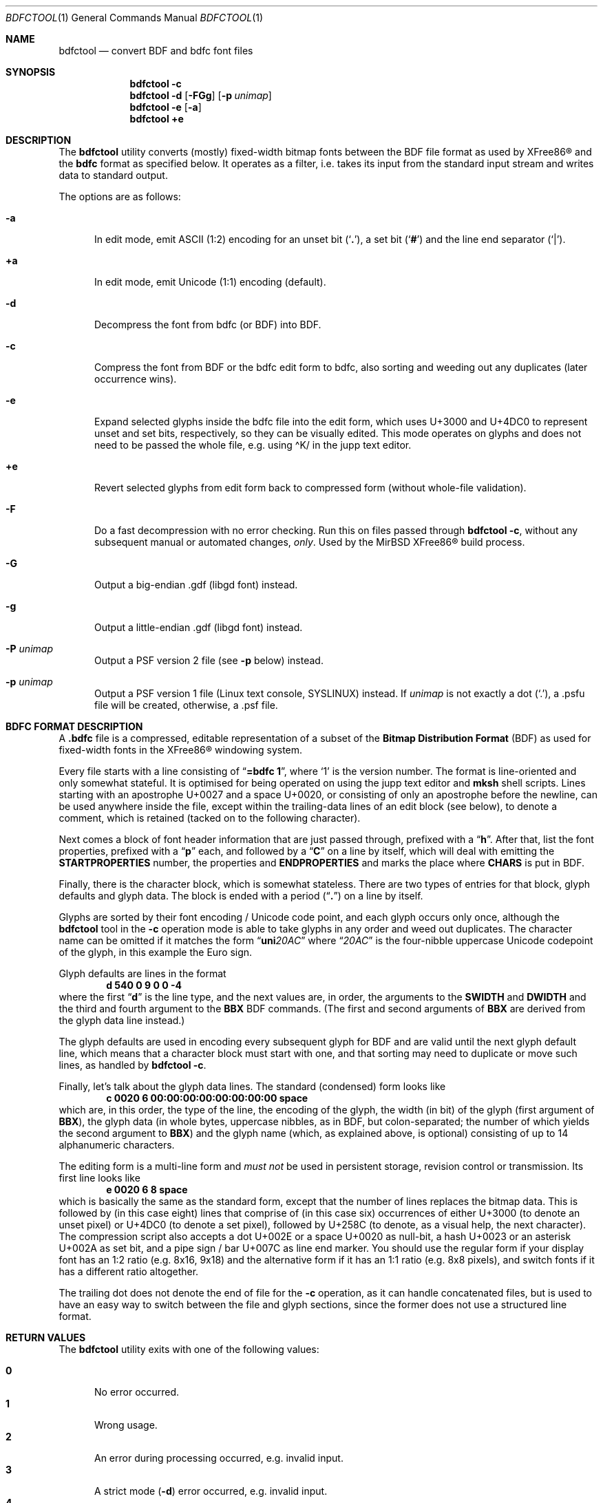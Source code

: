 .\" $MirOS: X11/extras/bdfctool/bdfctool.1,v 1.21 2020/09/04 22:36:59 tg Exp $
.\"-
.\" Copyright (c) 2008, 2009, 2010, 2012, 2013, 2015, 2016, 2018,
.\"		  2019, 2020
.\"	mirabilos <m@mirbsd.org>
.\"-
.\" Try to make GNU groff and AT&T nroff more compatible
.\" * ` generates ‘ in gnroff, so use \`
.\" * ' generates ’ in gnroff, \' generates ´, so use \*(aq
.\" * - generates ‐ in gnroff, \- generates −, so .tr it to -
.\"   thus use - for hyphens and \- for minus signs and option dashes
.\" * ~ is size-reduced and placed atop in groff, so use \*(TI
.\" * ^ is size-reduced and placed atop in groff, so use \*(ha
.\" * \(en does not work in nroff, so use \*(en for a solo en dash
.\" *   and \*(EM for a correctly spaced em dash
.\" * <>| are problematic, so redefine and use \*(Lt\*(Gt\*(Ba
.\" Also make sure to use \& *before* a punctuation char that is to not
.\" be interpreted as punctuation, and especially with two-letter words
.\" but also (after) a period that does not end a sentence (“e.g.\&”).
.\" The section after the "doc" macropackage has been loaded contains
.\" additional code to convene between the UCB mdoc macropackage (and
.\" its variant as BSD mdoc in groff) and the GNU mdoc macropackage.
.\"
.ie \n(.g \{\
.	if \*[.T]ascii .tr \-\N'45'
.	if \*[.T]latin1 .tr \-\N'45'
.	if \*[.T]utf8 .tr \-\N'45'
.	ds <= \[<=]
.	ds >= \[>=]
.	ds Rq \[rq]
.	ds Lq \[lq]
.	ds sL \(aq
.	ds sR \(aq
.	if \*[.T]utf8 .ds sL `
.	if \*[.T]ps .ds sL `
.	if \*[.T]utf8 .ds sR '
.	if \*[.T]ps .ds sR '
.	ds aq \(aq
.	ds TI \(ti
.	ds ha \(ha
.	ds en \(en
.\}
.el \{\
.	ds aq '
.	ds TI ~
.	ds ha ^
.	ds en \(em
.\}
.ie n \{\
.	ds EM \ \*(en\ \&
.\}
.el \{\
.	ds EM \f(TR\^\(em\^\fP
.\}
.\"
.\" Implement .Dd with the Mdocdate RCS keyword
.\"
.rn Dd xD
.de Dd
.ie \\$1$Mdocdate: \{\
.	xD \\$2 \\$3, \\$4
.\}
.el .xD \\$1 \\$2 \\$3 \\$4 \\$5 \\$6 \\$7 \\$8
..
.\"
.\" .Dd must come before definition of .Mx, because when called
.\" with -mandoc, it might implement .Mx itself, but we want to
.\" use our own definition. And .Dd must come *first*, always.
.\"
.Dd $Mdocdate: September 4 2020 $
.\"
.\" Check which macro package we use, and do other -mdoc setup.
.\"
.ie \n(.g \{\
.	if \*[.T]utf8 .tr \[la]\*(Lt
.	if \*[.T]utf8 .tr \[ra]\*(Gt
.	ie d volume-ds-1 .ds tT gnu
.	el .ie d doc-volume-ds-1 .ds tT gnp
.	el .ds tT bsd
.\}
.el .ds tT ucb
.\"
.\" Implement .Mx (MirBSD)
.\"
.ie "\*(tT"gnu" \{\
.	eo
.	de Mx
.	nr curr-font \n[.f]
.	nr curr-size \n[.ps]
.	ds str-Mx \f[\n[curr-font]]\s[\n[curr-size]u]
.	ds str-Mx1 \*[Tn-font-size]\%MirBSD\*[str-Mx]
.	if !\n[arg-limit] \
.	if \n[.$] \{\
.	ds macro-name Mx
.	parse-args \$@
.	\}
.	if (\n[arg-limit] > \n[arg-ptr]) \{\
.	nr arg-ptr +1
.	ie (\n[type\n[arg-ptr]] == 2) \
.	as str-Mx1 \~\*[arg\n[arg-ptr]]
.	el \
.	nr arg-ptr -1
.	\}
.	ds arg\n[arg-ptr] "\*[str-Mx1]
.	nr type\n[arg-ptr] 2
.	ds space\n[arg-ptr] "\*[space]
.	nr num-args (\n[arg-limit] - \n[arg-ptr])
.	nr arg-limit \n[arg-ptr]
.	if \n[num-args] \
.	parse-space-vector
.	print-recursive
..
.	ec
.	ds sP \s0
.	ds tN \*[Tn-font-size]
.\}
.el .ie "\*(tT"gnp" \{\
.	eo
.	de Mx
.	nr doc-curr-font \n[.f]
.	nr doc-curr-size \n[.ps]
.	ds doc-str-Mx \f[\n[doc-curr-font]]\s[\n[doc-curr-size]u]
.	ds doc-str-Mx1 \*[doc-Tn-font-size]\%MirBSD\*[doc-str-Mx]
.	if !\n[doc-arg-limit] \
.	if \n[.$] \{\
.	ds doc-macro-name Mx
.	doc-parse-args \$@
.	\}
.	if (\n[doc-arg-limit] > \n[doc-arg-ptr]) \{\
.	nr doc-arg-ptr +1
.	ie (\n[doc-type\n[doc-arg-ptr]] == 2) \
.	as doc-str-Mx1 \~\*[doc-arg\n[doc-arg-ptr]]
.	el \
.	nr doc-arg-ptr -1
.	\}
.	ds doc-arg\n[doc-arg-ptr] "\*[doc-str-Mx1]
.	nr doc-type\n[doc-arg-ptr] 2
.	ds doc-space\n[doc-arg-ptr] "\*[doc-space]
.	nr doc-num-args (\n[doc-arg-limit] - \n[doc-arg-ptr])
.	nr doc-arg-limit \n[doc-arg-ptr]
.	if \n[doc-num-args] \
.	doc-parse-space-vector
.	doc-print-recursive
..
.	ec
.	ds sP \s0
.	ds tN \*[doc-Tn-font-size]
.\}
.el \{\
.	de Mx
.	nr cF \\n(.f
.	nr cZ \\n(.s
.	ds aa \&\f\\n(cF\s\\n(cZ
.	if \\n(aC==0 \{\
.		ie \\n(.$==0 \&MirBSD\\*(aa
.		el .aV \\$1 \\$2 \\$3 \\$4 \\$5 \\$6 \\$7 \\$8 \\$9
.	\}
.	if \\n(aC>\\n(aP \{\
.		nr aP \\n(aP+1
.		ie \\n(C\\n(aP==2 \{\
.			as b1 \&MirBSD\ #\&\\*(A\\n(aP\\*(aa
.			ie \\n(aC>\\n(aP \{\
.				nr aP \\n(aP+1
.				nR
.			\}
.			el .aZ
.		\}
.		el \{\
.			as b1 \&MirBSD\\*(aa
.			nR
.		\}
.	\}
..
.\}
.\"-
.Dt BDFCTOOL 1
.Os MirBSD
.Sh NAME
.Nm bdfctool
.Nd convert BDF and bdfc font files
.Sh SYNOPSIS
.Nm
.Fl c
.Nm
.Fl d
.Op Fl FGg
.Op Fl p Ar unimap
.Nm
.Fl e
.Op Fl a
.Nm
.Ic +e
.Sh DESCRIPTION
The
.Nm
utility converts (mostly) fixed-width bitmap fonts between the
.Tn BDF
file format as used by
.Tn XFree86\(rg
and the
.Ic bdfc
format as specified below.
It operates as a filter, i.e. takes its input from the standard
input stream and writes data to standard output.
.Pp
The options are as follows:
.Bl -tag -width XXX
.It Fl a
In edit mode, emit ASCII (1:2) encoding for an unset bit
.Pq Sq Li \&. ,
a set bit
.Pq Sq Li \&#
and the line end separator
.Pq Sq Li \&\*(Ba .
.It Ic +a
In edit mode, emit Unicode (1:1) encoding (default).
.It Fl d
Decompress the font from bdfc
.Pq or Tn BDF
into
.Tn BDF .
.It Fl c
Compress the font from
.Tn BDF
or the bdfc edit form to bdfc, also sorting and weeding out
any duplicates (later occurrence wins).
.It Fl e
Expand selected glyphs inside the bdfc file into the edit form,
which uses U+3000 and U+4DC0 to represent unset and set bits,
respectively, so they can be visually edited.
This mode operates on glyphs and does not need to be passed the
whole file, e.g. using \*(haK/ in the jupp text editor.
.It Ic +e
Revert selected glyphs from edit form back to compressed form
.Pq without whole-file validation .
.It Fl F
Do a fast decompression with no error checking.
Run this on files passed through
.Nm
.Fl c ,
without any subsequent manual or automated changes,
.Em only .
Used by the
.Mx
.Tn XFree86\(rg
build process.
.It Fl G
Output a big-endian .gdf (libgd font) instead.
.It Fl g
Output a little-endian .gdf (libgd font) instead.
.It Fl P Ar unimap
Output a PSF version 2 file
.Pq see Fl p No below
instead.
.It Fl p Ar unimap
Output a PSF version 1 file (Linux text console, SYSLINUX) instead.
If
.Ar unimap
is not exactly a dot
.Pq Sq .\& ,
a .psfu file will be created, otherwise, a .psf file.
.El
.Sh BDFC FORMAT DESCRIPTION
A
.Ic \&.bdfc
file is a compressed, editable representation of a subset of the
.Ic Bitmap Distribution Format Pq BDF
as used for fixed-width fonts in the
.Tn XFree86\(rg
windowing system.
.Pp
Every file starts with a line consisting of
.Dq Li "=bdfc 1" ,
where
.Ql \&1
is the version number.
The format is line-oriented and only somewhat stateful.
It is optimised for being operated on using the jupp text editor and
.Nm mksh
shell scripts.
Lines starting with an apostrophe U+0027 and a space U+0020, or
consisting of only an apostrophe before the newline, can be
used anywhere inside the file, except within the trailing-data lines
of an edit block (see below), to denote a comment, which is retained
(tacked on to the following character).
.Pp
Next comes a block of font header information that are just
passed through, prefixed with a
.Dq Li h .
After that, list the font properties, prefixed with a
.Dq Li p
each, and followed by a
.Dq Li C
on a line by itself, which will deal with emitting the
.Li STARTPROPERTIES
number, the properties and
.Li ENDPROPERTIES
and marks the place where
.Li CHARS
is put in
.Tn BDF .
.Pp
Finally, there is the character block, which is somewhat stateless.
There are two types of entries for that block, glyph defaults and glyph data.
The block is ended with a period
.Pq Dq Li \&.
on a line by itself.
.Pp
Glyphs are sorted by their font encoding / Unicode code point, and each
glyph occurs only once, although the
.Nm
tool in the
.Fl c
operation mode is able to take glyphs in any order and weed out duplicates.
The character name can be omitted if it matches the form
.Dq Li uni Ns Ar 20AC
where
.Dq Ar 20AC
is the four-nibble uppercase Unicode codepoint of the glyph, in this
example the Euro sign.
.Pp
Glyph defaults are lines in the format
.Dl d 540 0 9 0 0 \-4
where the first
.Dq Li d
is the line type, and the next values are, in order, the arguments to the
.Li SWIDTH
and
.Li DWIDTH
and the third and fourth argument to the
.Li BBX
.Tn BDF
commands.
(The first and second arguments of
.Li BBX
are derived from the glyph data line instead.)
.Pp
The glyph defaults are used in encoding every subsequent glyph for
.Tn BDF
and are valid until the next glyph default line, which means that
a character block must start with one, and that sorting may need
to duplicate or move such lines, as handled by
.Nm
.Fl c .
.Pp
Finally, let's talk about the glyph data lines.
The standard (condensed) form looks like
.Dl c 0020 6 00:00:00:00:00:00:00:00 space
which are, in this order, the type of the line, the encoding of
the glyph, the width (in bit) of the glyph (first argument of
.Li BBX ) ,
the glyph data (in whole bytes, uppercase nibbles, as in
.Tn BDF ,
but colon-separated; the number of which yields the second argument to
.Li BBX )
and the glyph name (which, as explained above, is optional)
consisting of up to 14 alphanumeric characters.
.Pp
The editing form is a multi-line form and
.Em must not
be used in persistent storage, revision control or transmission.
Its first line looks like
.Dl e 0020 6 8 space
which is basically the same as the standard form, except that the
number of lines replaces the bitmap data.
This is followed by (in this case eight) lines that comprise of
(in this case six) occurrences of either U+3000 (to denote an unset
pixel) or U+4DC0 (to denote a set pixel), followed by U+258C (to
denote, as a visual help, the next character).
The compression script also accepts a dot U+002E or a space U+0020
as null-bit, a hash U+0023 or an asterisk U+002A as set bit, and a
pipe sign / bar U+007C as line end marker.
You should use the regular form if your display font has an 1:2
ratio (e.g. 8x16, 9x18) and the alternative form if it has an 1:1
ratio (e.g. 8x8 pixels), and switch fonts if it has a different
ratio altogether.
.Pp
The trailing dot does not denote the end of file for the
.Fl c
operation, as it can handle concatenated files, but is used
to have an easy way to switch between the file and glyph sections,
since the former does not use a structured line format.
.Sh RETURN VALUES
The
.Nm
utility exits with one of the following values:
.Pp
.Bl -tag -width XXX -compact
.It Li 0
No error occurred.
.It Li 1
Wrong usage.
.It Li 2
An error during processing occurred, e.g. invalid input.
.It Li 3
A strict mode
.Pq Fl d
error occurred, e.g. invalid input.
.It Li 4
An error in an external program, such as
.Xr mktemp 1 ,
occurred.
.It Li 5
The input lines are not comprised solely of printable
.Tn ASCII .
.El
.Sh EXAMPLES
The following example should be a minimal valid font demonstrating
all features of the bdfc format:
.Bd -literal
=bdfc 1
\&' $ucs\-fonts: 4x6.bdf,v 1.5 2002\-08\-26 18:05:49+01 mgk25 Rel $
hFONT \-Misc\-Fixed\-Medium\-R\-Normal\-\-6\-60\-75\-75\-C\-40\-ISO10646\-1
hSIZE 6 75 75
hFONTBOUNDINGBOX 4 6 0 \-1
pFONT_ASCENT 5
pFONT_DESCENT 1
pDEFAULT_CHAR 0
C
d 640 0 4 0 0 \-1
e 0000 4 6 char0
#.#.\*(Ba
\&....\*(Ba
#.#.\*(Ba
\&....\*(Ba
#.#.\*(Ba
\&....\*(Ba
c 0020 4 00:00:00:00:00:00 space
c 018F 4 00:C0:60:A0:40:00
\&.
.Ed
.Sh SEE ALSO
.Xr bdftopcf 1 ,
.Xr fstobdf 1
.Pp
The
.Tn XFree86\(rg
.Ic Bitmap Distribution Format ,
version 2.1, specification
.Pp
.Pa http://php.net/manual/en/function.imageloadfont.php
.Sh AUTHORS
.An mirabilos Aq m@mirbsd.org
wrote this tool because
.Xr cvs 1
does not scale for multi-thousand-line files,
to have a one-line-per-glyph format that matches
.Tn BDF .
Export to other formats was added later to have a Copyfree font toolkit.
.Sh CAVEATS
.Nm
has its own ideas of how a
.Tn BDF
font file should look like, and if you deviate from that,
you might get an error; although, support for more features
can surely be added.
More input validation would be nice.
.Pp
.Dq Li ENCODING \-1
support is missing.
The glyph encoding is currently treated as the primary key;
values from 0000 to FFFF inclusive are valid, the zero-padding
is mandatory.
.Pp
The current practical limit on glyph width is 32.
0-bit wide glyphs cause an error; those with height 0 are
silently converted to an unset 1x1 bitmap.
PSF version 1 fonts require the width to be 8.
.Pp
Passing a
.Tn BDF
file through
.Nm
.Fl d
is not equivalent to compressing then decompressing it.
The position of the
.Li STARTPROPERTIES
line can change, if bordering comments, for example.
.Pp
There is no support for padding BDF fonts yet.
Output to gdf and psf fonts requires padded input.
.Pp
PSF version 1 fonts require exactly 256 or 512 glyphs.
.br
SYSLINUX uses only the first 256 glyphs and ignores the Unicode map.
